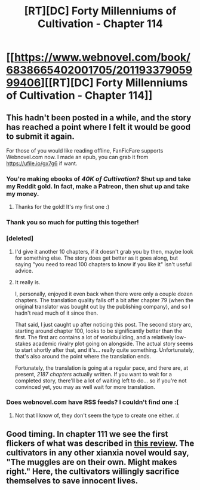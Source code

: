 #+TITLE: [RT][DC] Forty Millenniums of Cultivation - Chapter 114

* [[https://www.webnovel.com/book/6838665402001705/20119337905999406][[RT][DC] Forty Millenniums of Cultivation - Chapter 114]]
:PROPERTIES:
:Author: BlueSigil
:Score: 19
:DateUnix: 1495049588.0
:DateShort: 2017-May-18
:END:

** This hadn't been posted in a while, and the story has reached a point where I felt it would be good to submit it again.

For those of you would like reading offline, FanFicFare supports Webnovel.com now. I made an epub, you can grab it from [[https://ufile.io/gx7g6]] if want.
:PROPERTIES:
:Author: BlueSigil
:Score: 11
:DateUnix: 1495049861.0
:DateShort: 2017-May-18
:END:

*** You're making ebooks of /40K of Cultivation/? Shut up and take my Reddit gold. In fact, make a Patreon, then shut up and take my money.
:PROPERTIES:
:Score: 5
:DateUnix: 1495140569.0
:DateShort: 2017-May-19
:END:

**** Thanks for the gold! It's my first one :)
:PROPERTIES:
:Author: BlueSigil
:Score: 2
:DateUnix: 1495160655.0
:DateShort: 2017-May-19
:END:


*** Thank you so much for putting this together!
:PROPERTIES:
:Author: owenshen24
:Score: 3
:DateUnix: 1495055625.0
:DateShort: 2017-May-18
:END:


*** [deleted]
:PROPERTIES:
:Score: 3
:DateUnix: 1495070993.0
:DateShort: 2017-May-18
:END:

**** I'd give it another 10 chapters, if it doesn't grab you by then, maybe look for something else. The story does get better as it goes along, but saying "you need to read 100 chapters to know if you like it" isn't useful advice.
:PROPERTIES:
:Author: BlueSigil
:Score: 6
:DateUnix: 1495076077.0
:DateShort: 2017-May-18
:END:


**** It really is.

I, personally, enjoyed it even back when there were only a couple dozen chapters. The translation quality falls off a bit after chapter 79 (when the original translator was bought out by the publishing company), and so I hadn't read much of it since then.

That said, I just caught up after noticing this post. The second story arc, starting around chapter 100, looks to be significantly better than the first. The first arc contains a lot of worldbuilding, and a relatively low-stakes academic rivalry plot going on alongside. The actual story seems to start shortly after that, and it's... really quite something. Unfortunately, that's also around the point where the translation ends.

Fortunately, the translation is going at a regular pace, and there are, at present, /2187 chapters/ actually written. If you want to wait for a completed story, there'll be a lot of waiting left to do... so if you're not convinced yet, you may as well wait for more translation.
:PROPERTIES:
:Author: Endovior
:Score: 6
:DateUnix: 1495164705.0
:DateShort: 2017-May-19
:END:


*** Does webnovel.com have RSS feeds? I couldn't find one :(
:PROPERTIES:
:Author: alexeyr
:Score: 1
:DateUnix: 1495987520.0
:DateShort: 2017-May-28
:END:

**** Not that I know of, they don't seem the type to create one either. :(
:PROPERTIES:
:Author: BlueSigil
:Score: 2
:DateUnix: 1496360375.0
:DateShort: 2017-Jun-02
:END:


** Good timing. In chapter 111 we see the first flickers of what was described in [[/r/rational/comments/4zncxn/][this review]]. The cultivators in any other xianxia novel would say, "The muggles are on their own. Might makes right." Here, the cultivators willingly sacrifice themselves to save innocent lives.
:PROPERTIES:
:Author: abcd_z
:Score: 7
:DateUnix: 1495166370.0
:DateShort: 2017-May-19
:END:

